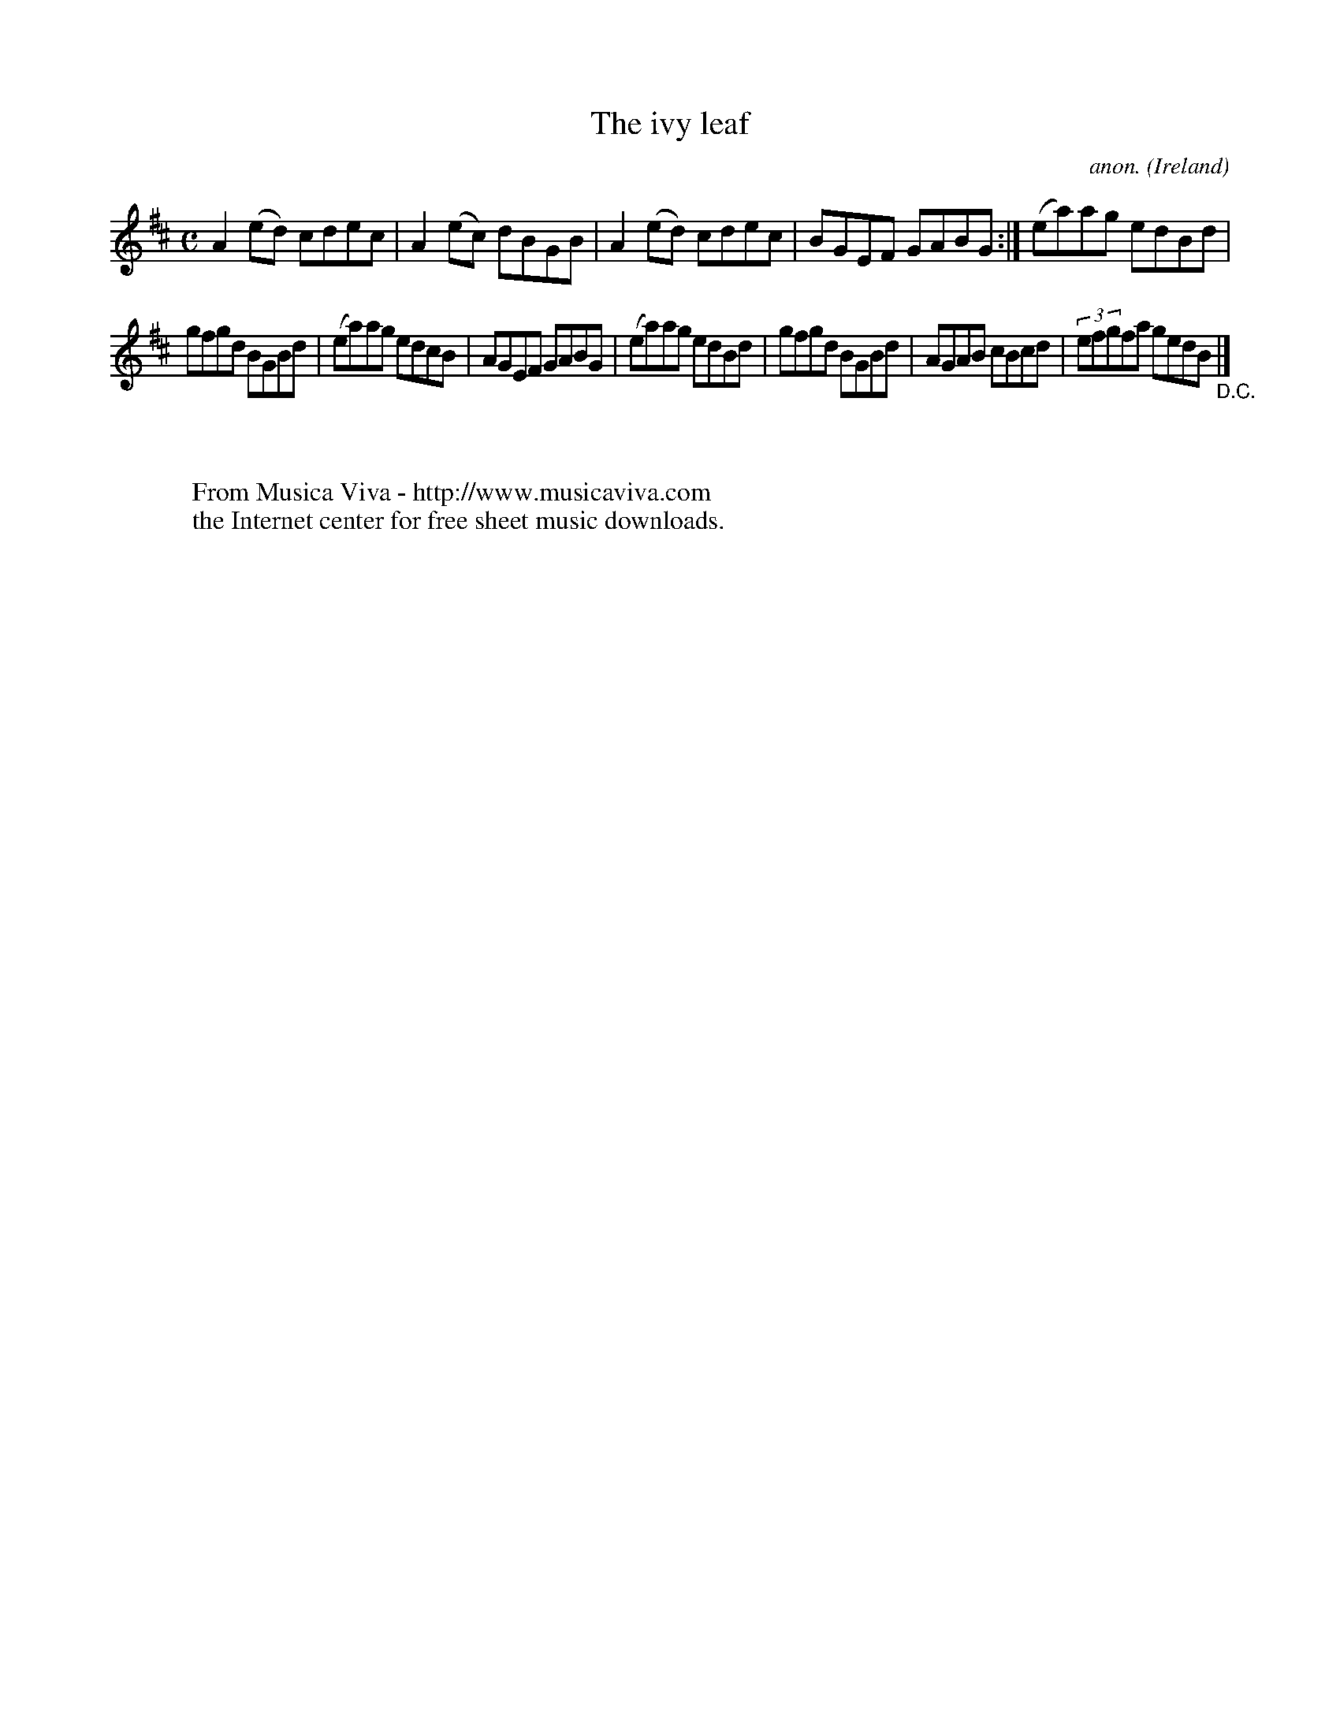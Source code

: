 X:622
T:The ivy leaf
C:anon.
O:Ireland
B:Francis O'Neill: "The Dance Music of Ireland" (1907) no. 622
R:Reel
Z:Transcribed by Frank Nordberg - http://www.musicaviva.com
F:http://www.musicaviva.com/abc/tunes/ireland/oneill-1001/0622/oneill-1001-0622-1.abc
M:C
L:1/8
K:Amix
A2(ed) cdec|A2(ec) dBGB|A2(ed) cdec|BGEF GABG:|(ea)ag edBd|
gfgd BGBd|(ea)ag edcB|AGEF GABG|(ea)ag edBd|gfgd BGBd|AGAB cBcd|(3efgfa gedB "_D.C." |]
W:
W:
W:  From Musica Viva - http://www.musicaviva.com
W:  the Internet center for free sheet music downloads.
